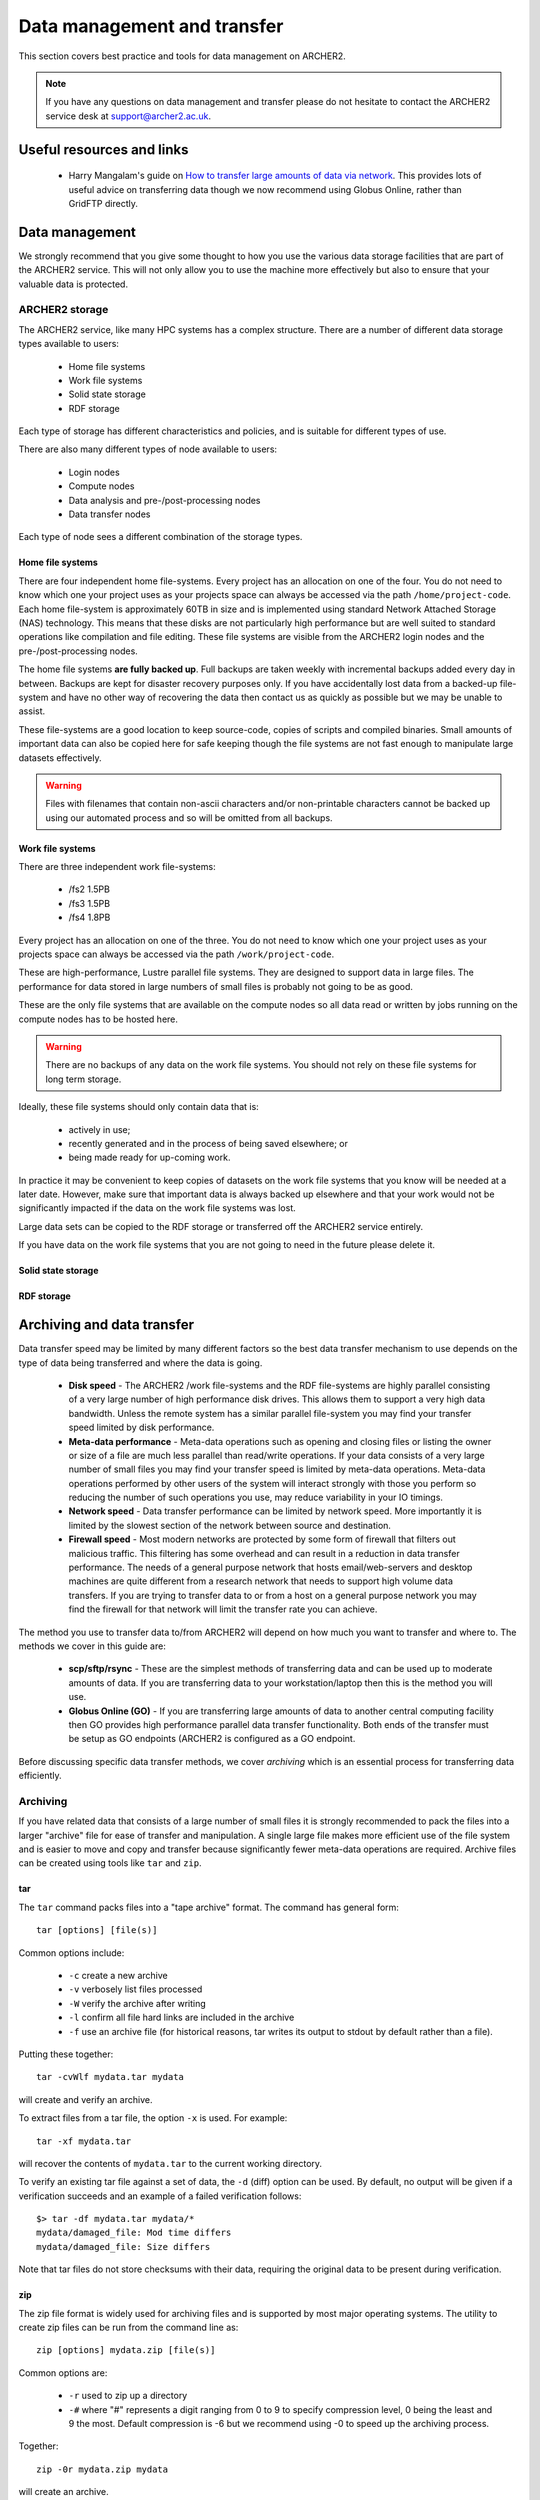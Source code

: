 Data management and transfer
============================

This section covers best practice and tools for data management on ARCHER2.

.. note::

  If you have any questions on data management and transfer please do not 
  hesitate to contact the ARCHER2 service desk at support@archer2.ac.uk.

Useful resources and links
--------------------------

  - Harry Mangalam's guide on `How to transfer large amounts of data via network <https://hjmangalam.wordpress.com/2009/09/14/how-to-transfer-large-amounts-of-data-via-network/>`_. This provides lots of useful advice on transferring data though we now recommend using Globus Online, rather than GridFTP directly.

Data management
---------------

We strongly recommend that you give some thought to how you use the various data storage
facilities that are part of the ARCHER2 service. This will not only allow you to use the
machine more effectively but also to ensure that your valuable data is protected.

ARCHER2 storage
~~~~~~~~~~~~~~~

The ARCHER2 service, like many HPC systems has a complex structure. There are a number of
different data storage types available to users:

  - Home file systems
  - Work file systems
  - Solid state storage
  - RDF storage

Each type of storage has different characteristics and policies, and is suitable for
different types of use.

There are also many different types of node available to users:

  - Login nodes
  - Compute nodes
  - Data analysis and pre-/post-processing nodes
  - Data transfer nodes

Each type of node sees a different combination of the storage types.

Home file systems
^^^^^^^^^^^^^^^^^

There are four independent home file-systems. Every project has an allocation on one
of the four. You do not need to know which one your project uses as your projects space
can always be accessed via the path ``/home/project-code``. Each home file-system is
approximately 60TB in size and is implemented using standard Network Attached Storage
(NAS) technology. This means that these disks are not particularly high performance
but are well suited to standard operations like compilation and file editing. These
file systems are visible from the ARCHER2 login nodes and the pre-/post-processing nodes.

The home file systems **are fully backed up**. Full backups are taken weekly with
incremental backups added every day in between. Backups are kept for disaster recovery
purposes only. If you have accidentally lost data from a backed-up file-system and have
no other way of recovering the data then contact us as quickly as possible but we may
be unable to assist.

These file-systems are a good location to keep source-code, copies of scripts and
compiled binaries. Small amounts of important data can also be copied here for safe
keeping though the file systems are not fast enough to manipulate large datasets
effectively.

.. warning::

  Files with filenames that contain non-ascii characters and/or non-printable characters
  cannot be backed up using our automated process and so will be omitted from all backups.

Work file systems
^^^^^^^^^^^^^^^^^

There are three independent work file-systems:

  - /fs2 1.5PB
  - /fs3 1.5PB
  - /fs4 1.8PB

Every project has an allocation on one of the three. You do not need to know which one
your project uses as your projects space can always be accessed via the path
``/work/project-code``.

These are high-performance, Lustre parallel file systems. They are designed to support
data in large files. The performance for data stored in large numbers of small files is
probably not going to be as good.

These are the only file systems that are available on the compute nodes so all data read
or written by jobs running on the compute nodes has to be hosted here.

.. warning::

  There are no backups of any data on the work file systems. You should not rely on these
  file systems for long term storage.
  
Ideally, these file systems should only contain data that is:

  - actively in use;
  - recently generated and in the process of being saved elsewhere; or
  - being made ready for up-coming work.

In practice it may be convenient to keep copies of datasets on the work file systems that
you know will be needed at a later date. However, make sure that important data is always
backed up elsewhere and that your work would not be significantly impacted if the data on
the work file systems was lost.

Large data sets can be copied to the RDF storage or transferred off the ARCHER2 service
entirely.

If you have data on the work file systems that you are not going to need in the future
please delete it.

Solid state storage
^^^^^^^^^^^^^^^^^^^

.. TODO add description of solid state storage

RDF storage
^^^^^^^^^^^

.. TODO add description of RDF storage

Archiving and data transfer
---------------------------

Data transfer speed may be limited by many different factors so the
best data transfer mechanism to use depends on the type of data being
transferred and where the data is going.

  - **Disk speed** - The ARCHER2 /work file-systems and the RDF file-systems
    are highly parallel consisting of a very large number of high performance
    disk drives. This allows them to support a very high data bandwidth.
    Unless the remote system has a similar parallel file-system you may
    find your transfer speed limited by disk performance.
  - **Meta-data performance** - Meta-data operations such as opening and
    closing files or listing the owner or size of a file are much less parallel
    than read/write operations. If your data consists of a very large number
    of small files you may find your transfer speed is limited by meta-data
    operations. Meta-data operations performed by other users of the system
    will interact strongly with those you perform so reducing the number of
    such operations you use, may reduce variability in your IO timings.
  - **Network speed** - Data transfer performance can be limited by network
    speed. More importantly it is limited by the slowest section of the
    network between source and destination.
  - **Firewall speed** - Most modern networks are protected by some form of
    firewall that filters out malicious traffic. This filtering has some
    overhead and can result in a reduction in data transfer performance.
    The needs of a general purpose network that hosts email/web-servers and
    desktop machines are quite different from a research network that needs
    to support high volume data transfers. If you are trying to transfer
    data to or from a host on a general purpose network you may find the
    firewall for that network will limit the transfer rate you can achieve.

The method you use to transfer data to/from ARCHER2 will depend on how much 
you want to transfer and where to. The methods we cover in this guide are:

  - **scp/sftp/rsync** - These are the simplest methods of transferring data and
    can be used up to moderate amounts of data. If you are transferring data
    to your workstation/laptop then this is the method you will use.
  - **Globus Online (GO)** - If you are transferring large amounts of data to another
    central computing facility then GO provides high performance parallel data
    transfer functionality. Both ends of the transfer must be setup as GO 
    endpoints (ARCHER2 is configured as a GO endpoint.

Before discussing specific data transfer methods, we cover *archiving* which is
an essential process for transferring data efficiently.

Archiving
~~~~~~~~~

If you have related data that consists of a large number of small files it is
strongly recommended to pack the files into a larger "archive" file for ease of
transfer and manipulation. A single large file makes more efficient use of the
file system and is easier to move and copy and transfer because significantly
fewer meta-data operations are required. Archive files can be created using tools
like ``tar`` and ``zip``.

tar
^^^

The ``tar`` command packs files into a "tape archive" format. The command has
general form:

::

  tar [options] [file(s)]

Common options include:

  - ``-c`` create a new archive
  - ``-v`` verbosely list files processed
  - ``-W`` verify the archive after writing
  - ``-l`` confirm all file hard links are included in the archive
  - ``-f`` use an archive file (for historical reasons, tar writes 
    its output to stdout by default rather than a file).
    
Putting these together:

::

  tar -cvWlf mydata.tar mydata

will create and verify an archive.

To extract files from a tar file, the option ``-x`` is used. For example:

::

  tar -xf mydata.tar

will recover the contents of ``mydata.tar`` to the current working directory.

To verify an existing tar file against a set of data, the ``-d`` (diff) option
can be used. By default, no output will be given if a verification succeeds
and an example of a failed verification follows:

::

  $> tar -df mydata.tar mydata/*
  mydata/damaged_file: Mod time differs
  mydata/damaged_file: Size differs

Note that tar files do not store checksums with their data, requiring the original
data to be present during verification.

.. seealso:: 

  Further information on using ``tar`` can be found in the ``tar`` manual
  (accessed via ``man tar`` or at `man tar <https://linux.die.net/man/1/tar>`__).

zip
^^^

The zip file format is widely used for archiving files and is supported by most
major operating systems. The utility to create zip files can be run from the command
line as:

::

  zip [options] mydata.zip [file(s)] 

Common options are:

  - ``-r`` used to zip up a directory
  - ``-#`` where "#" represents a digit ranging from 0 to 9 to specify compression level,
    0 being the least and 9 the most. Default compression is -6 but we recommend using
    -0 to speed up the archiving process.
    
Together:

::

  zip -0r mydata.zip mydata

will create an archive.

.. note:: 

  Unlike tar, zip files do not preserve hard links. File data will be copied on archive
  creation, *e.g.* an uncompressed zip archive of a 100MB file and a hard link to that
  file will be approximately 200MB in size. This makes zip an unsuitable format if you
  wish to precisely reproduce the file system layout.

The corresponding ``unzip`` command is used to extract data from the archive. The simplest
use case is:

::

  unzip mydata.zip

which recovers the contents of the archive to the current working directory.

Files in a zip archive are stored with a CRC checksum to help detect data loss.
``unzip`` provides options for verifying this checksum against the stored files. The
relevant flag is ``-t`` and is used as follows:

::

  $> unzip -t mydata.zip
  Archive:  mydata.zip
      testing: mydata/                 OK
      testing: mydata/file             OK
  No errors detected in compressed data of mydata.zip.

.. seealso:: 

  Further information on using ``zip`` can be found in the ``zip`` manual
  (accessed via ``man zip`` or at `man zip <https://linux.die.net/man/1/zip>`__).

Data transfer via SSH
~~~~~~~~~~~~~~~~~~~~~

The easiest way of transferring data to/from ARCHER2 is to use one of
the standard programs based on the SSH protocol such as ``scp``,
``sftp`` or ``rsync``. These all use the same underlying mechanism (SSH)
as you normally use to log-in to ARCHER2. So, once the the command has
been executed via the command line, you will be prompted for your
password for the specified account on the *remote machine* (ARCHER2 in
this case).

To avoid having to type in your password multiple times you can set up a
*SSH key pair* and use an *SSH agent* as documented in the User Guide at
:doc:`connecting`.

SSH data transfer performance considerations
^^^^^^^^^^^^^^^^^^^^^^^^^^^^^^^^^^^^^^^^^^^^

The SSH protocol encrypts all traffic it sends. This means that
file transfer using SSH consumes a relatively large amount of CPU time
at both ends of the transfer (for encryption and decryption). The ARCHER2
login nodes have fairly fast processors that can sustain about 100 MB/s
transfer. The encryption algorithm used is negotiated between the SSH
client and the SSH server. There are command line flags that allow you
to specify a preference for which encryption algorithm should be used.
You may be able to improve transfer speeds by requesting a different
algorithm than the default. The *arcfour* algorithm is usually fast if
both hosts support it.

A single SSH based transfer will usually not be able to saturate the
available network bandwidth or the available disk bandwidth so you may
see an overall improvement by running several data transfer operations
in parallel. To reduce metadata interactions it is a good idea to
overlap transfers of files from different directories.

In addition, you should consider the following when transferring data:

  - Only transfer those files that are required. Consider which data you
    really need to keep.
  - Combine lots of small files into a single *tar* archive, to reduce the
    overheads associated in initiating many separate data transfers (over
    SSH, each file counts as an individual transfer).
  - Compress data before transferring it, *e.g.* using ``gzip``.

scp
^^^

The ``scp`` command creates a copy of a file, or if given the ``-r``
flag, a directory either from a local machine onto a remote machine
or from a remote machine onto a local machine.

For example, to transfer files to ARCHER2 from a local machine:

::

    scp [options] source user@login.archer2.ac.uk:[destination]

(Remember to replace ``user`` with your ARCHER2 username in the example
above.)

In the above example, the ``[destination]`` is optional, as when left
out ``scp`` will copy the source into your home directory. Also,
the ``source`` should be the absolute path of the file/directory being
copied or the command should be executed in the directory containing the
source file/directory.

If you want to request a different encryption algorithm add the ``-c
[algorithm-name]`` flag to the ``scp`` options. For example, to use the
(usually faster) *arcfour* encryption algorithm you would use:

::

    scp [options] -c arcfour source user@login.archer2.ac.uk:[destination]

(Remember to replace ``user`` with your ARCHER2 username in the example
above.)

rsync
^^^^^

The ``rsync`` command can also transfer data between hosts using a
``ssh`` connection. It creates a copy of a file or, if given the ``-r``
flag, a directory at the given destination, similar to ``scp`` above.

Given the ``-a`` option rsync can also make exact copies (including
permissions), this is referred to as *mirroring*. In this case the
``rsync`` command is executed with ``ssh`` to create the copy on a remote
machine.

To transfer files to ARCHER2 using ``rsync`` with ``ssh`` the command
has the form:

::

    rsync [options] -e ssh source user@login.archer2.ac.uk:[destination]

(Remember to replace ``user`` with your ARCHER2 username in the example
above.)

In the above example, the ``[destination]`` is optional, as when left
out rsync will copy the source into your home directory.
Also the ``source`` should be the absolute path of the file/directory
being copied or the command should be executed in the directory
containing the source file/directory.

Additional flags can be specified for the underlying ``ssh`` command by
using a quoted string as the argument of the ``-e`` flag. e.g.

::

    rsync [options] -e "ssh -c arcfour" source user@login.archer2.ac.uk:[destination]

(Remember to replace ``user`` with your ARCHER2 username in the example
above.)

.. seealso:: 

  Further information on using ``rsync`` can be found in the ``rsync`` manual
  (accessed via ``man rsync`` or at `man rsync <https://linux.die.net/man/1/rsync>`__).

Globus online (GO)
~~~~~~~~~~~~~~~~~~

Globus online is a web-based file transfer portal provided by the Globus project:

  - `www.globus.org <https://www.globus.org>`__

You will need to register with the web portal and create an account before you can
use GO. Internally, GO uses the GridFTP file transfer mechanism but the web portal
provides a simple user interface and handles all the management of file transfers.
GO will retry failed transfers and send notifications when transfers complete so
there is no need to stay logged into the web portal while transfers are ongoing.

To transfer data between sites, both ends of the transfer need to support
a GO *endpoint*. GO also provide a client you can install on your laptop or
workstation that can act as a local endpoint (though you often do not have a network
connection with sufficient bandwidth from your local system to support high performance
data transfers). You have to activate an endpoint before use, either by enabling
the connector software on your local machine or by providing login details in
your browser for a server endpoint. Once activated, endpoints will remain active for
a couple of days allowing transfers to complete.

The GO endpoint on ARCHER2 is called "ARCHER2". When activating this endpoint use
the same username and password you use to login to ARCHER2.

.. TODO: Add screencast of using GO to transfer data